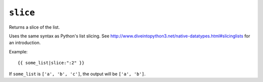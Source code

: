 .. templatefilter:: slice

``slice``
---------

Returns a slice of the list.

Uses the same syntax as Python's list slicing. See
http://www.diveintopython3.net/native-datatypes.html#slicinglists
for an introduction.

Example::

    {{ some_list|slice:":2" }}

If ``some_list`` is ``['a', 'b', 'c']``, the output will be ``['a', 'b']``.


